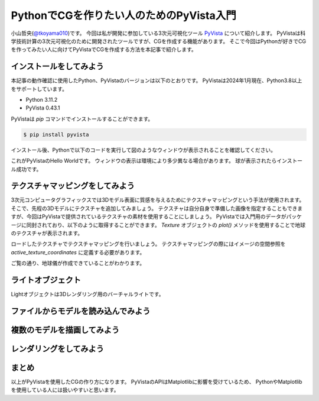 PythonでCGを作りたい人のためのPyVista入門
=========================================

小山哲央(`@tkoyama010 <https://twitter.com/tkoyama010>`_)です。
今回は私が開発に参加している3次元可視化ツール `PyVista <https://pyvista.github.io/pyvista-docs-dev-ja/>`_ について紹介します。
PyVistaは科学技術計算の3次元可視化のために開発されたツールですが、CGを作成する機能があります。
そこで今回はPythonが好きでCGを作ってみたい人に向けてPyVistaでCGを作成する方法を本記事で紹介します。

インストールをしてみよう
------------------------

本記事の動作確認に使用したPython、PyVistaのバージョンは以下のとおりです。
PyVistaは2024年1月現在、Python3.8以上をサポートしています。

* Python 3.11.2
* PyVista 0.43.1

PyVistaは `pip` コマンドでインストールすることができます。

.. code-block:: bash

    $ pip install pyvista

インストール後、Pythonで以下のコードを実行して図のようなウィンドウが表示されることを確認してください。

.. pyvista-plot::
    :include-source: True
    :context:

    >>> import pyvista as pv
    >>> mesh = pv.Sphere()
    >>> mesh.plot()

これがPyVistaのHello Worldです。
ウィンドウの表示は環境により多少異なる場合があります。
球が表示されたらインストール成功です。

テクスチャマッピングをしてみよう
--------------------------------

3次元コンピュータグラフィックスでは3Dモデル表面に質感を与えるためにテクスチャマッピングという手法が使用されます。
そこで、先程の3Dモデルにテクスチャを追加してみましょう。
テクスチャは自分自身で準備した画像を指定することもできますが、今回はPyVistaで提供されているテクスチャの素材を使用することにしましょう。
PyVistaでは入門用のデータがパッケージに同封されており、以下のように取得することができます。
`Texture` オブジェクトの `plot()` メソッドを使用することで地球のテクスチャが表示されます。

.. pyvista-plot::

    from pyvista import examples

    texture = examples.load_globe_texture()
    texture.plot()

ロードしたテクスチャでテクスチャマッピングを行いましょう。
テクスチャマッピングの際にはイメージの空間参照を `active_texture_coordinates` に定義する必要があります。

.. todo::

   説明をもう少し詳しく

.. pyvista-plot::

    import pyvista as pv
    import numpy as np
    from pyvista import examples

    texture = examples.load_globe_texture()

    sphere = pv.Sphere(
        radius=1, theta_resolution=120, phi_resolution=120, start_theta=270.001, end_theta=270
    )

    sphere.active_texture_coordinates = np.zeros((sphere.points.shape[0], 2))
    for i in range(sphere.points.shape[0]):
        sphere.active_texture_coordinates[i] = [
            0.5 + np.arctan2(-sphere.points[i, 0], sphere.points[i, 1]) / (2 * np.pi),
            0.5 + np.arcsin(sphere.points[i, 2]) / np.pi,
        ]
    sphere.plot(texture=texture)

ご覧の通り、地球儀が作成できていることがわかります。

ライトオブジェクト
------------------

Lightオブジェクトは3Dレンダリング用のバーチャルライトです。

.. pyvista-plot::

    import numpy as np

    import pyvista as pv
    from pyvista import examples

    cow = examples.download_cow()
    cow.rotate_x(90, inplace=True)
    plotter = pv.Plotter(lighting='none', window_size=(1000, 1000))
    plotter.add_mesh(cow, color='white')
    floor = pv.Plane(center=(cow.center[0], cow.center[1], cow.bounds[-2]), i_size=30, j_size=25)
    plotter.add_mesh(floor, color='green')

    UFO = pv.Light(position=(0, 0, 10), focal_point=(0, 0, 0), color='white')
    UFO.positional = True
    UFO.cone_angle = 40
    UFO.exponent = 10
    UFO.intensity = 3
    UFO.show_actor()
    plotter.add_light(UFO)

    # enable shadows to better demonstrate lighting
    plotter.enable_shadows()

    plotter.camera_position = [(28, 30, 22), (0.77, 0, -0.44), (0, 0, 1)]
    plotter.show()

.. pyvista-plot::

    import numpy as np

    import pyvista
    from pyvista import examples

    mesh = examples.download_dragon()
    mesh.rotate_x(90, inplace=True)
    mesh.rotate_z(120, inplace=True)

    light1 = pyvista.Light(
        position=(0, 0.2, 1.0),
        focal_point=(0, 0, 0),
        color=[1.0, 1.0, 0.9843, 1.0],  # Color temp. 5400 K
        intensity=0.3,
    )

    light2 = pyvista.Light(
        position=(0, 1.0, 1.0),
        focal_point=(0, 0, 0),
        color=[1.0, 0.83921, 0.6666, 1.0],  # Color temp. 2850 K
        intensity=1,
    )

    # Add a thin box below the mesh
    bounds = mesh.bounds
    rnge = (bounds[1] - bounds[0], bounds[3] - bounds[2], bounds[5] - bounds[4])

    expand = 1.0
    height = rnge[2] * 0.05
    center = np.array(mesh.center)
    center -= [0, 0, mesh.center[2] - bounds[4] + height / 2]

    width = rnge[0] * (1 + expand)
    length = rnge[1] * (1 + expand)
    base_mesh = pyvista.Cube(center, width, length, height)

    # rotate base and mesh to get a better view
    base_mesh.rotate_z(30, inplace=True)
    mesh.rotate_z(30, inplace=True)

    # create the plotter with custom lighting
    pl = pyvista.Plotter(lighting=None, window_size=(800, 800))
    pl.add_light(light1)
    pl.add_light(light2)
    pl.add_mesh(
        mesh,
        ambient=0.2,
        diffuse=0.5,
        specular=0.5,
        specular_power=90,
        smooth_shading=True,
        color='orange',
    )
    pl.add_mesh(base_mesh)
    pl.enable_shadows()
    pl.camera.zoom(1.5)
    pl.show()

ファイルからモデルを読み込んでみよう
------------------------------------

複数のモデルを描画してみよう
----------------------------

レンダリングをしてみよう
------------------------

.. pyvista-plot::

    from itertools import product
    import pyvista as pv
    from pyvista import examples

    cubemap = examples.download_sky_box_cube_map()
    colors = ['red', 'teal', 'black', 'orange', 'silver']

    p = pv.Plotter()
    p.set_environment_texture(cubemap)

    for i, j in product(range(5), range(6)):
        sphere = pv.Sphere(radius=0.5, center=(0.0, 4 - i, j))
        p.add_mesh(sphere, color=colors[i], pbr=True, metallic=i / 4, roughness=j / 5)

    p.view_vector((-1, 0, 0), (0, 1, 0))
    p.show()

まとめ
------

以上がPyVistaを使用したCGの作り方になります。
PyVistaのAPIはMatplotlibに影響を受けているため、
PythonやMatplotlibを使用している人には扱いやすいと思います。
